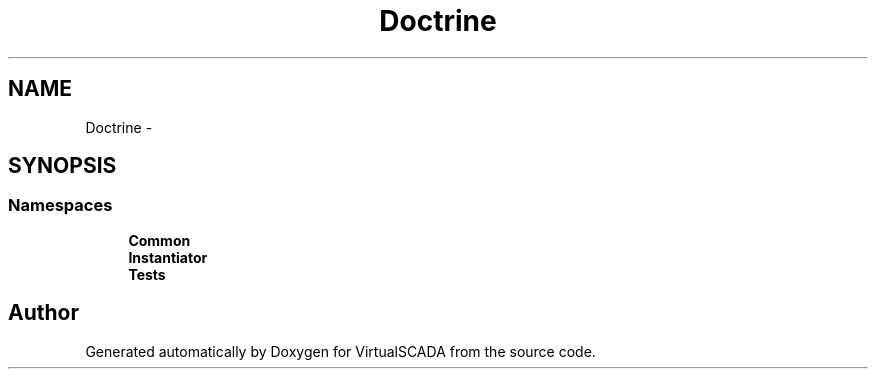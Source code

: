 .TH "Doctrine" 3 "Tue Apr 14 2015" "Version 1.0" "VirtualSCADA" \" -*- nroff -*-
.ad l
.nh
.SH NAME
Doctrine \- 
.SH SYNOPSIS
.br
.PP
.SS "Namespaces"

.in +1c
.ti -1c
.RI " \fBCommon\fP"
.br
.ti -1c
.RI " \fBInstantiator\fP"
.br
.ti -1c
.RI " \fBTests\fP"
.br
.in -1c
.SH "Author"
.PP 
Generated automatically by Doxygen for VirtualSCADA from the source code\&.
